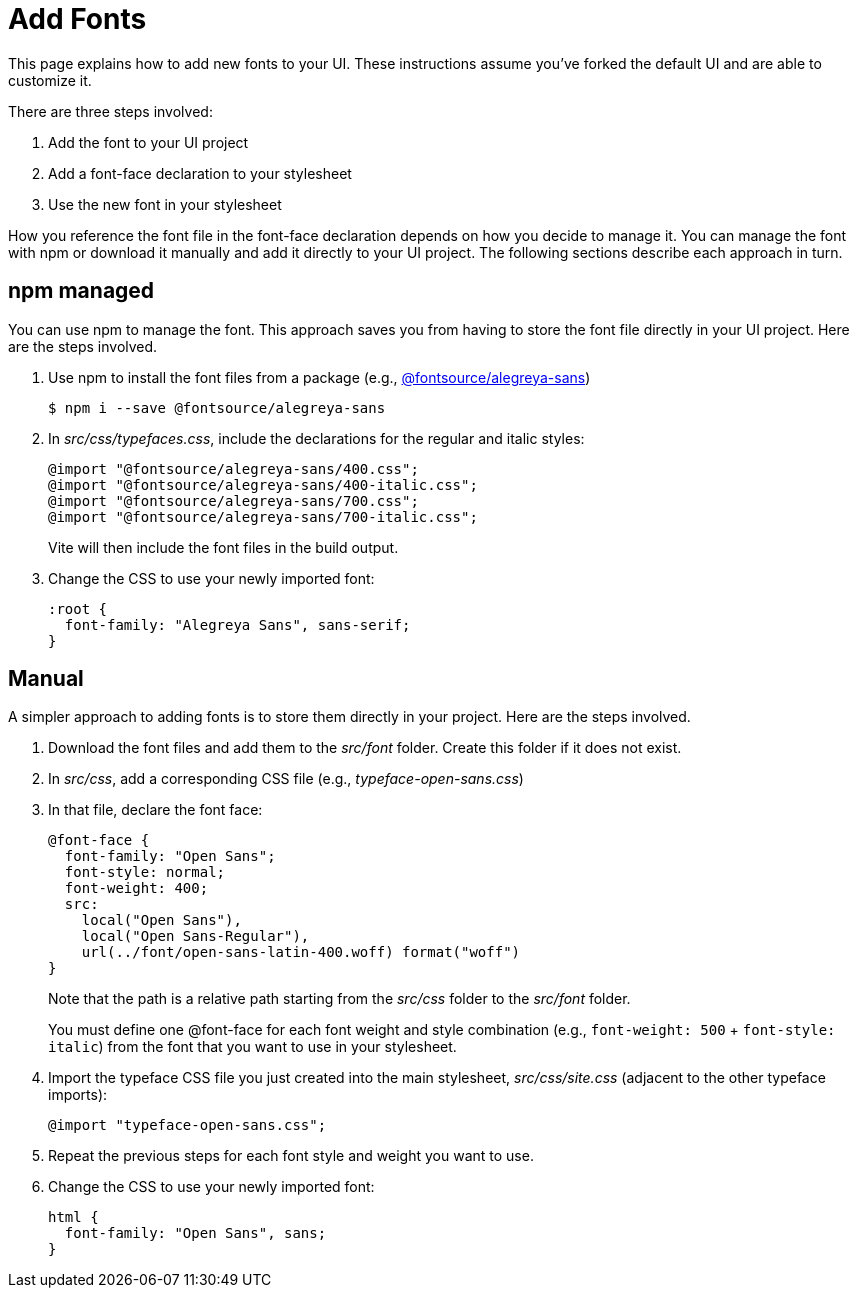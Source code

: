 = Add Fonts

This page explains how to add new fonts to your UI.
These instructions assume you've forked the default UI and are able to customize it.

There are three steps involved:

. Add the font to your UI project
. Add a font-face declaration to your stylesheet
. Use the new font in your stylesheet

How you reference the font file in the font-face declaration depends on how you decide to manage it.
You can manage the font with npm or download it manually and add it directly to your UI project.
The following sections describe each approach in turn.

== npm managed

You can use npm to manage the font.
This approach saves you from having to store the font file directly in your UI project.
Here are the steps involved.

. Use npm to install the font files from a package (e.g., https://www.npmjs.com/package/@fontsource/alegreya-sans[@fontsource/alegreya-sans])

 $ npm i --save @fontsource/alegreya-sans

. In _src/css/typefaces.css_, include the declarations for the regular and italic styles:
+
[source,css]
----
@import "@fontsource/alegreya-sans/400.css";
@import "@fontsource/alegreya-sans/400-italic.css";
@import "@fontsource/alegreya-sans/700.css";
@import "@fontsource/alegreya-sans/700-italic.css";
----
+
Vite will then include the font files in the build output.

. Change the CSS to use your newly imported font:
+
[source,css]
----
:root {
  font-family: "Alegreya Sans", sans-serif;
}
----

== Manual

A simpler approach to adding fonts is to store them directly in your project.
Here are the steps involved.

. Download the font files and add them to the [.path]_src/font_ folder.
Create this folder if it does not exist.
. In [.path]_src/css_, add a corresponding CSS file (e.g., [.path]_typeface-open-sans.css_)
. In that file, declare the font face:
+
[source,css]
----
@font-face {
  font-family: "Open Sans";
  font-style: normal;
  font-weight: 400;
  src:
    local("Open Sans"),
    local("Open Sans-Regular"),
    url(../font/open-sans-latin-400.woff) format("woff")
}
----
+
Note that the path is a relative path starting from the [.path]_src/css_ folder to the [.path]_src/font_ folder.
+
You must define one @font-face for each font weight and style combination (e.g., `font-weight: 500` + `font-style: italic`) from the font that you want to use in your stylesheet.

. Import the typeface CSS file you just created into the main stylesheet, [.path]_src/css/site.css_ (adjacent to the other typeface imports):
+
[source,css]
----
@import "typeface-open-sans.css";
----

. Repeat the previous steps for each font style and weight you want to use.
. Change the CSS to use your newly imported font:
+
[source,css]
----
html {
  font-family: "Open Sans", sans;
}
----
